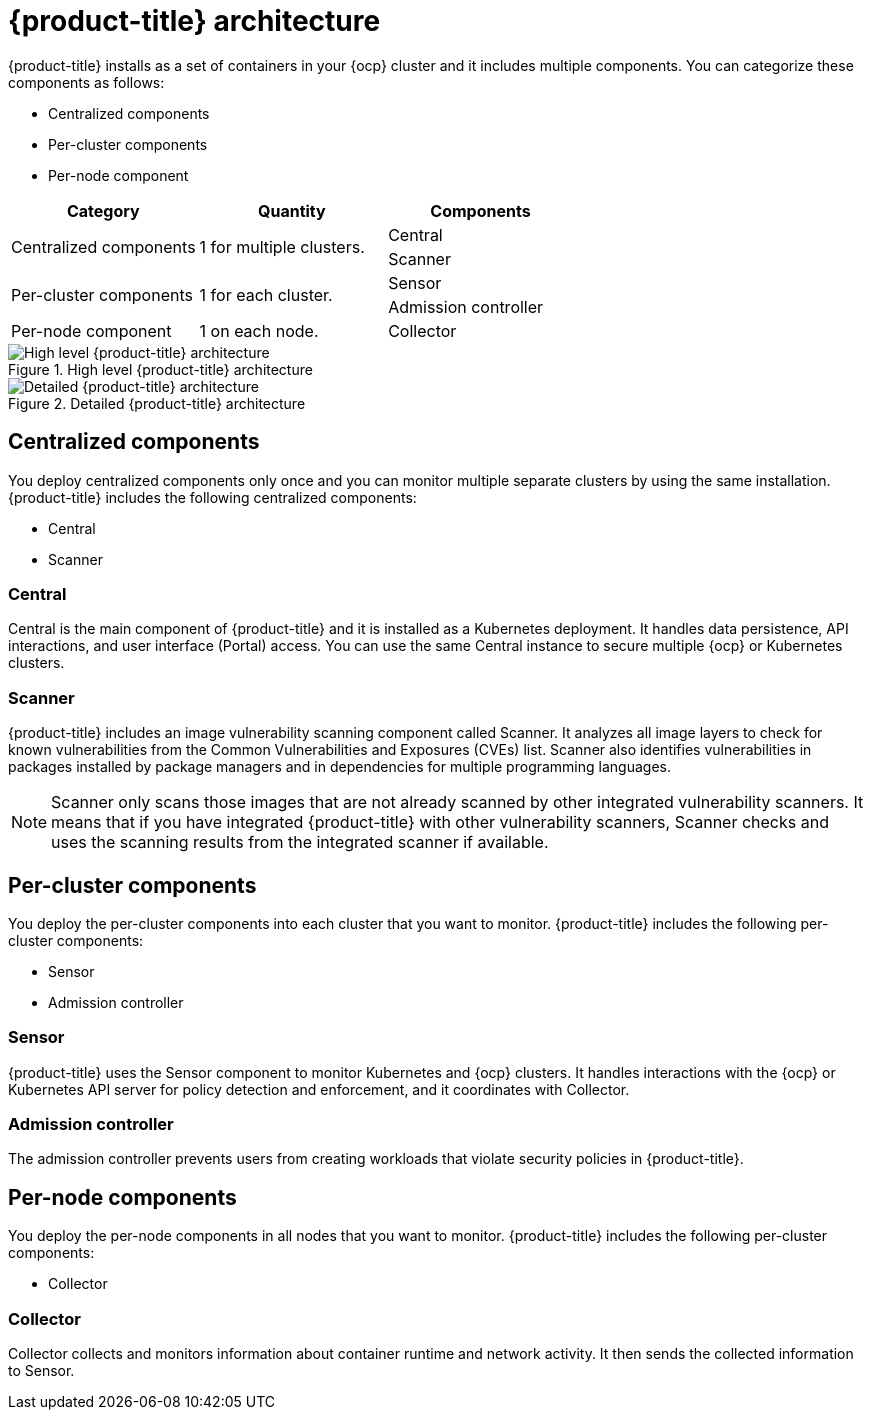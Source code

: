 // Module included in the following assemblies:
//
// * architecture/acs-architecture.adoc
:_module-type: CONCEPT
[id="acs-architecture_{context}"]
= {product-title} architecture

{product-title} installs as a set of containers in your {ocp} cluster and it includes multiple components.
You can categorize these components as follows:

* Centralized components
* Per-cluster components
* Per-node component

[cols="3",options="header"]
|===

|Category
|Quantity
|Components

1.2+.^|Centralized components
1.2+.^|1 for multiple clusters.
|Central
|Scanner

1.2+.^|Per-cluster components
1.2+.^|1 for each cluster.
|Sensor
|Admission controller

|Per-node component
|1 on each node.
|Collector

|===

.High level {product-title} architecture
image::acs_architecture_logical.png[High level {product-title} architecture]

.Detailed {product-title} architecture
image::acs_architecture_detailed.png[Detailed {product-title} architecture]

[id="centralized-components_{context}"]
== Centralized components

You deploy centralized components only once and you can monitor multiple separate clusters by using the same installation.
{product-title} includes the following centralized components:

* Central
* Scanner

[discrete]
=== Central

Central is the main component of {product-title} and it is installed as a Kubernetes deployment.
It handles data persistence, API interactions, and user interface (Portal) access.
You can use the same Central instance to secure multiple {ocp} or Kubernetes clusters.

[discrete]
=== Scanner

{product-title} includes an image vulnerability scanning component called Scanner.
It analyzes all image layers to check for known vulnerabilities from the Common Vulnerabilities and Exposures (CVEs) list.
Scanner also identifies vulnerabilities in packages installed by package managers and in dependencies for multiple programming languages.
//TODO: Add link to Examine images topic.

[NOTE]
====
Scanner only scans those images that are not already scanned by other integrated vulnerability scanners.
It means that if you have integrated {product-title} with other vulnerability scanners, Scanner checks and uses the scanning results from the integrated scanner if available.
====
//TODO: Add link to integrate-with-vulnerability-scanners topic

[id="per-cluster-components_{context}"]
== Per-cluster components

You deploy the per-cluster components into each cluster that you want to monitor.
{product-title} includes the following per-cluster components:

* Sensor
* Admission controller

[discrete]
=== Sensor

{product-title} uses the Sensor component to monitor Kubernetes and {ocp} clusters.
It handles interactions with the {ocp} or Kubernetes API server for policy detection and enforcement, and it coordinates with Collector.

[discrete]
=== Admission controller

The admission controller prevents users from creating workloads that violate security policies in {product-title}.
//TODO: Add link to admission-controller-enforcement.

[id="per-node-components_{context}"]
== Per-node components

You deploy the per-node components in all nodes that you want to monitor.
{product-title} includes the following per-cluster components:

* Collector

[discrete]
=== Collector

Collector collects and monitors information about container runtime and network activity.
It then sends the collected information to Sensor.
